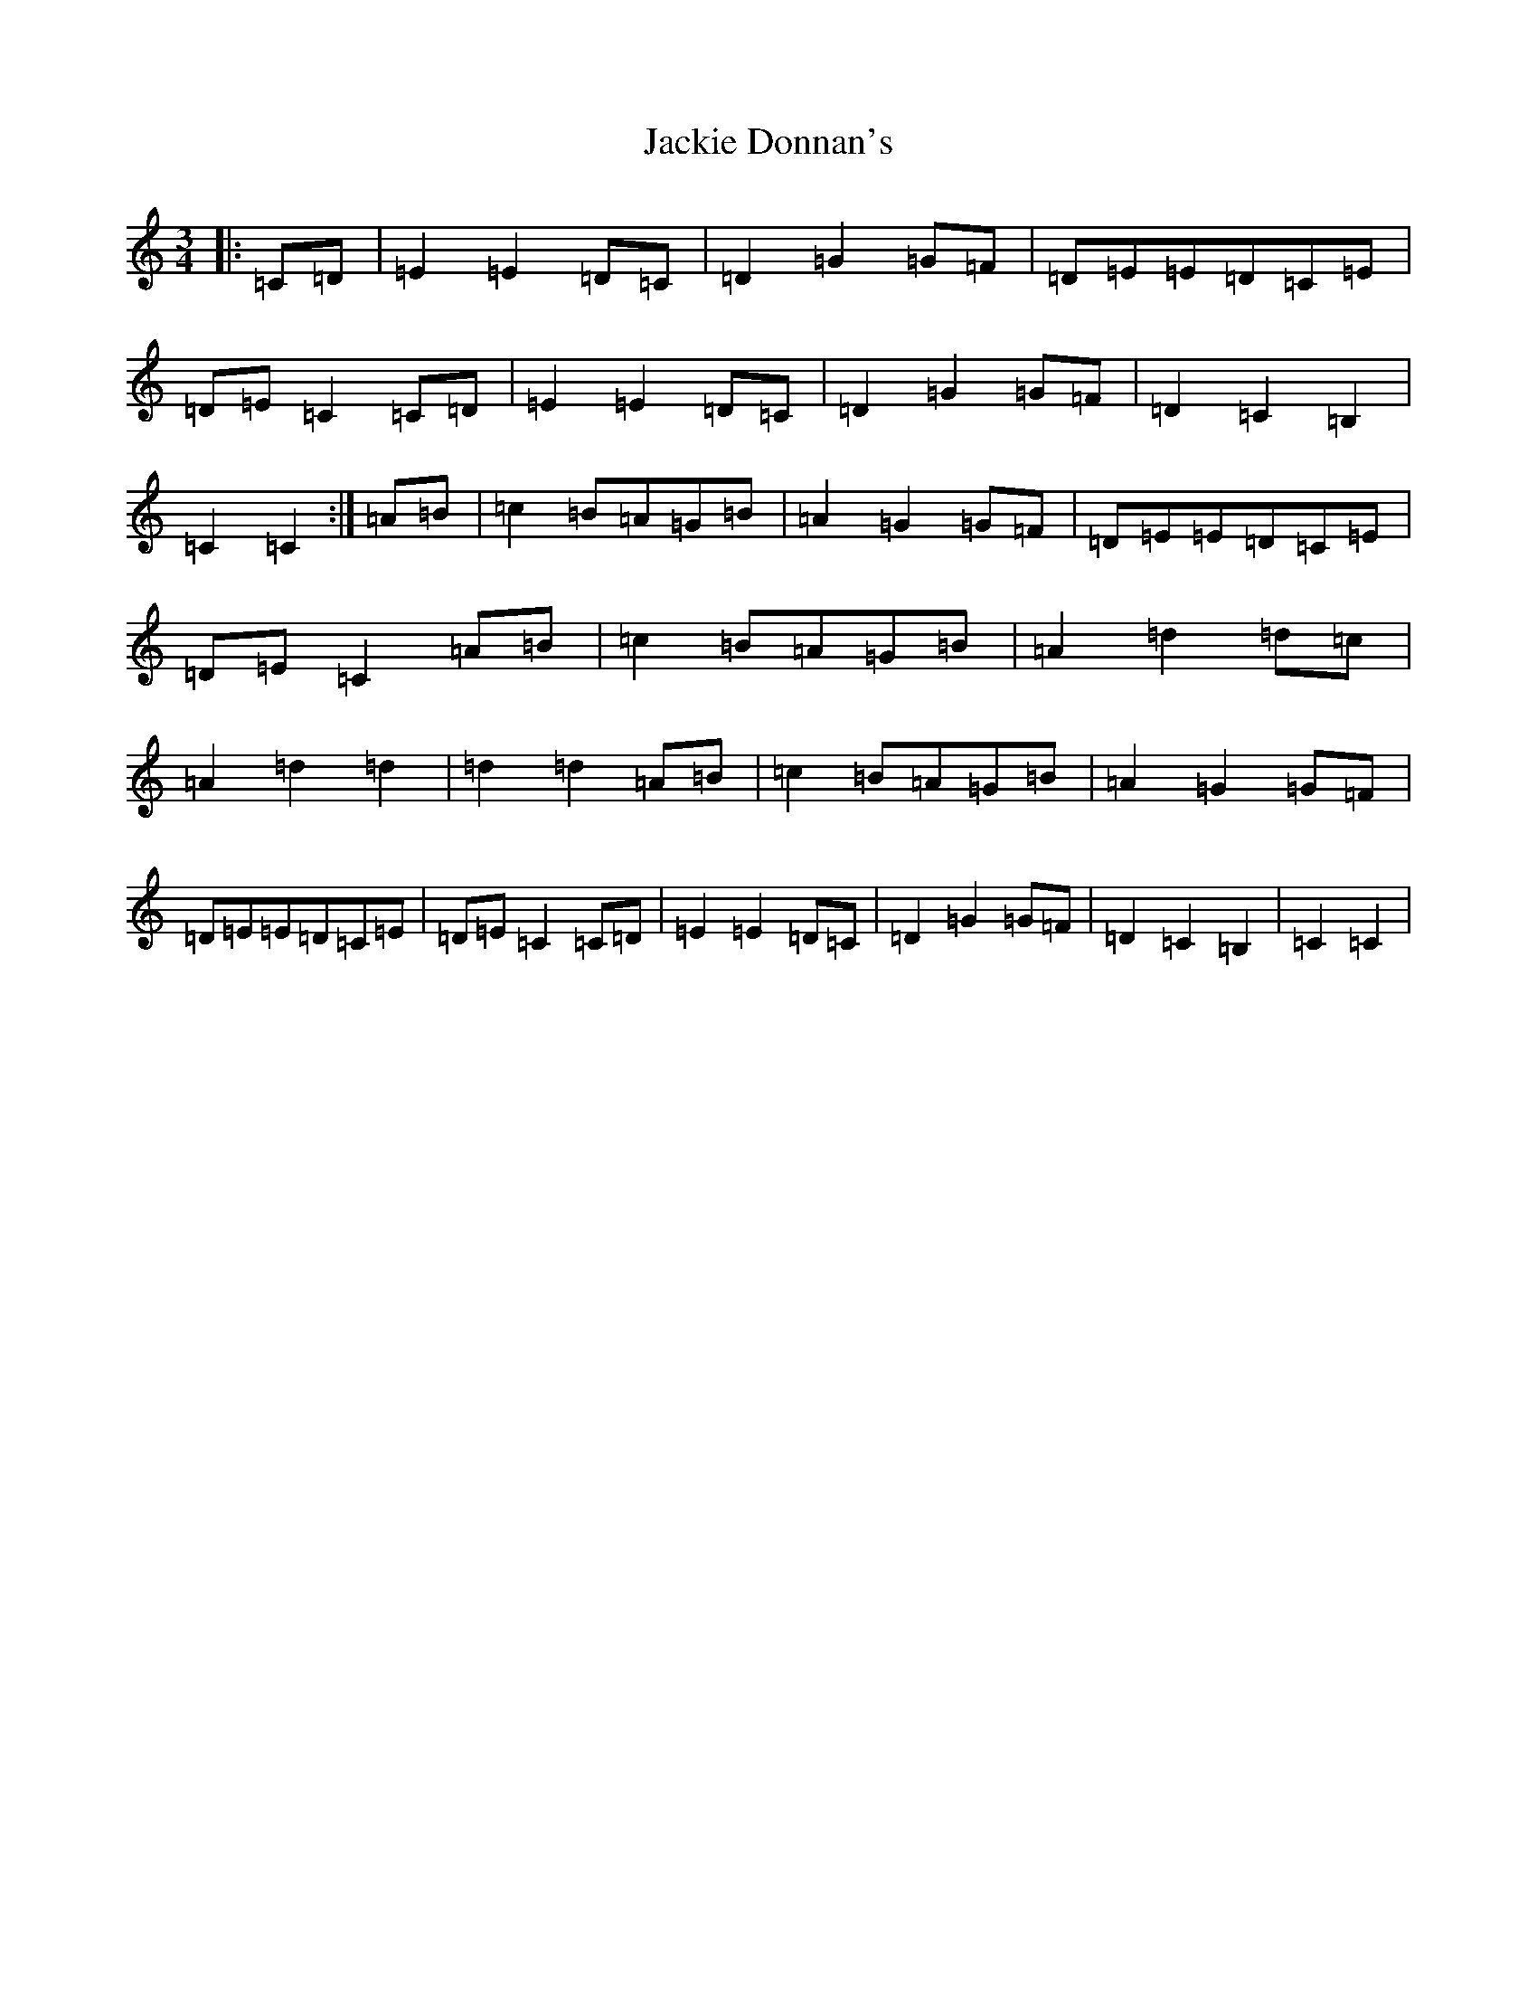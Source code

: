 X: 10124
T: Jackie Donnan's
S: https://thesession.org/tunes/7127#setting7127
Z: G Major
R: mazurka
M: 3/4
L: 1/8
K: C Major
|:=C=D|=E2=E2=D=C|=D2=G2=G=F|=D=E=E=D=C=E|=D=E=C2=C=D|=E2=E2=D=C|=D2=G2=G=F|=D2=C2=B,2|=C2=C2:|=A=B|=c2=B=A=G=B|=A2=G2=G=F|=D=E=E=D=C=E|=D=E=C2=A=B|=c2=B=A=G=B|=A2=d2=d=c|=A2=d2=d2|=d2=d2=A=B|=c2=B=A=G=B|=A2=G2=G=F|=D=E=E=D=C=E|=D=E=C2=C=D|=E2=E2=D=C|=D2=G2=G=F|=D2=C2=B,2|=C2=C2|
